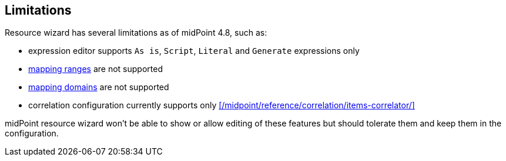 :page-toc: top
:page-since: "4.9"
:page-visibility: hidden

== Limitations

Resource wizard has several limitations as of midPoint 4.8, such as:

* expression editor supports `As is`, `Script`, `Literal` and `Generate` expressions only
* xref:/midpoint/reference/expressions/mappings/range/[mapping ranges] are not supported
* xref:/midpoint/reference/expressions/mappings/#mapping-domain[mapping domains] are not supported
* correlation configuration currently supports only xref:/midpoint/reference/correlation/items-correlator/[]

midPoint resource wizard won't be able to show or allow editing of these features but should tolerate them and keep them in the configuration.

